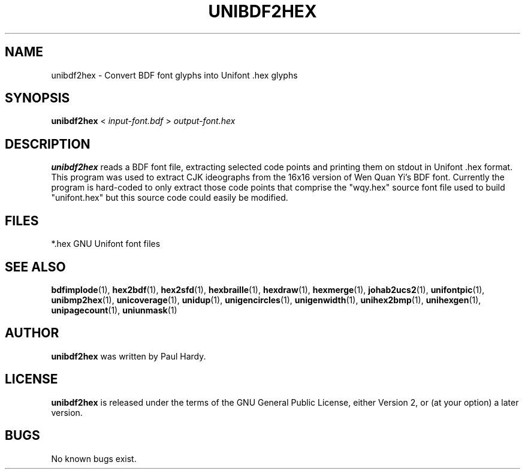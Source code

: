.TH UNIBDF2HEX 1 "2013 Jul 07"
.SH NAME
unibdf2hex \- Convert BDF font glyphs into Unifont .hex glyphs
.SH SYNOPSIS
.br
.B unibdf2hex
<
.I input-font.bdf
>
.I output-font.hex
.SH DESCRIPTION
.B unibdf2hex
reads a BDF font file, extracting selected code points and printing
them on stdout in Unifont .hex format.  This program was used to
extract CJK ideographs from the 16x16 version of Wen Quan Yi's BDF
font.  Currently the program is hard-coded to only extract those
code points that comprise the "wqy.hex" source font file used to
build "unifont.hex" but this source code could easily be modified.
.PP
.SH FILES
.TP 15
*.hex GNU Unifont font files
.SH SEE ALSO
.BR bdfimplode (1),
.BR hex2bdf (1),
.BR hex2sfd (1),
.BR hexbraille (1),
.BR hexdraw (1),
.BR hexmerge (1),
.BR johab2ucs2 (1),
.BR unifontpic (1),
.BR unibmp2hex (1),
.BR unicoverage (1),
.BR unidup (1),
.BR unigencircles (1),
.BR unigenwidth (1),
.BR unihex2bmp (1),
.BR unihexgen (1),
.BR unipagecount (1),
.BR uniunmask (1)
.SH AUTHOR
.B unibdf2hex
was written by Paul Hardy.
.SH LICENSE
.B unibdf2hex
is released under the terms of the GNU General Public License, either
Version 2, or (at your option) a later version.
.SH BUGS
No known bugs exist.

